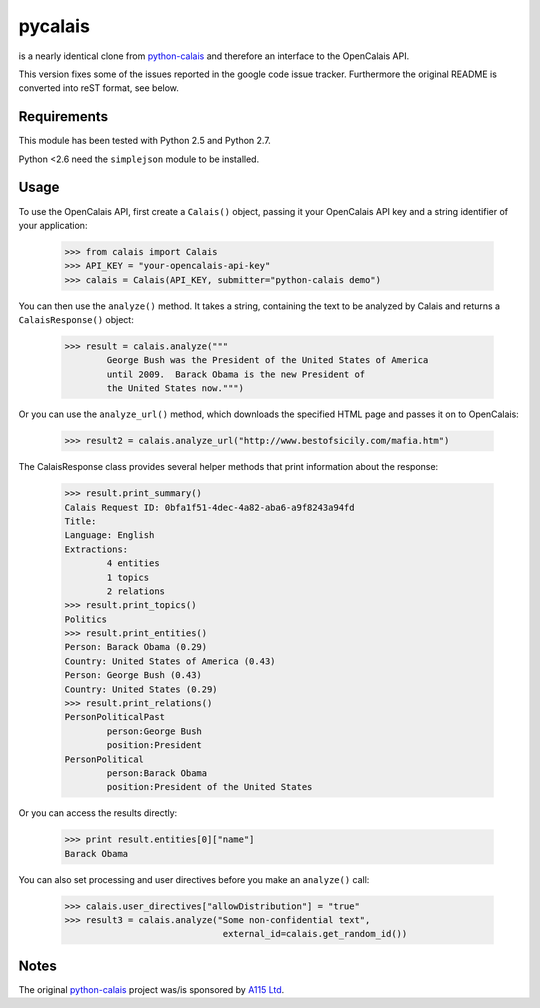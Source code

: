 ========
pycalais
========

is a nearly identical clone from python-calais_ and therefore an interface to
the OpenCalais API.

This version fixes some of the issues reported in the google code issue
tracker. Furthermore the original README is converted into reST format, see
below.

Requirements
============

This module has been tested with Python 2.5 and Python 2.7.

Python <2.6 need the ``simplejson`` module to be installed.

Usage
=====

To use the OpenCalais API, first create a ``Calais()`` object, passing it your
OpenCalais API key and a string identifier of your application:

    >>> from calais import Calais
    >>> API_KEY = "your-opencalais-api-key"
    >>> calais = Calais(API_KEY, submitter="python-calais demo")

You can then use the ``analyze()`` method.  It takes a string, containing the text
to be analyzed by Calais and returns a ``CalaisResponse()`` object:

    >>> result = calais.analyze("""
            George Bush was the President of the United States of America
            until 2009.  Barack Obama is the new President of
            the United States now.""")

Or you can use the ``analyze_url()`` method, which downloads the specified HTML
page and passes it on to OpenCalais:

    >>> result2 = calais.analyze_url("http://www.bestofsicily.com/mafia.htm")

The CalaisResponse class provides several helper methods that print information
about the response:

    >>> result.print_summary()
    Calais Request ID: 0bfa1f51-4dec-4a82-aba6-a9f8243a94fd
    Title:
    Language: English
    Extractions:
            4 entities
            1 topics
            2 relations
    >>> result.print_topics()
    Politics
    >>> result.print_entities()
    Person: Barack Obama (0.29)
    Country: United States of America (0.43)
    Person: George Bush (0.43)
    Country: United States (0.29)
    >>> result.print_relations()
    PersonPoliticalPast
            person:George Bush
            position:President
    PersonPolitical
            person:Barack Obama
            position:President of the United States

Or you can access the results directly:

    >>> print result.entities[0]["name"]
    Barack Obama

You can also set processing and user directives before you make an ``analyze()`` call:

    >>> calais.user_directives["allowDistribution"] = "true"
    >>> result3 = calais.analyze("Some non-confidential text",
                                  external_id=calais.get_random_id())

Notes
=====

The original python-calais_ project was/is sponsored by `A115 Ltd`_.

.. _`A115 LTD`: http://www.a115.bg/en/
.. _python-calais: http://code.google.com/p/python-calais/
